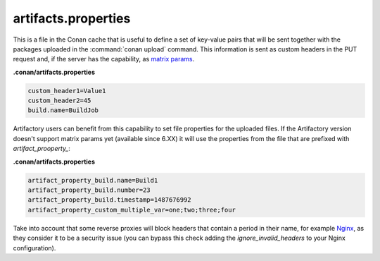 .. _artifacts.properties:

artifacts.properties
====================

This is a file in the Conan cache that is useful to define a set of key-value pairs that will
be sent together with the packages uploaded in the :command:`conan upload` command.
This information is sent as custom headers in the PUT request and, if the server has the
capability, as `matrix params`_.


**.conan/artifacts.properties**

.. code-block:: text

   custom_header1=Value1
   custom_header2=45
   build.name=BuildJob


Artifactory users can benefit from this capability to set file properties for the uploaded files.
If the Artifactory version doesn't support matrix params yet (available since 6.XX) it will use
the properties from the file that are prefixed with `artifact_prooperty_`:


**.conan/artifacts.properties**

.. code-block:: text

   artifact_property_build.name=Build1
   artifact_property_build.number=23
   artifact_property_build.timestamp=1487676992
   artifact_property_custom_multiple_var=one;two;three;four


Take into account that some reverse proxies will block headers that contain a period in
their name, for example `Nginx`_, as they consider it to be a security issue (you can bypass
this check adding the `ignore_invalid_headers` to your Nginx configuration).


.. _matrix params: https://www.ietf.org/rfc/rfc3986.txt
.. _Nginx: https://trac.nginx.org/nginx/ticket/629